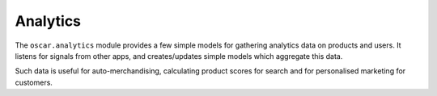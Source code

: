 =========
Analytics
=========

The ``oscar.analytics`` module provides a few simple models for gathering analytics data
on products and users.  It listens for signals from other apps, and creates/updates simple
models which aggregate this data.

Such data is useful for auto-merchandising, calculating product scores for search and 
for personalised marketing for customers.   
